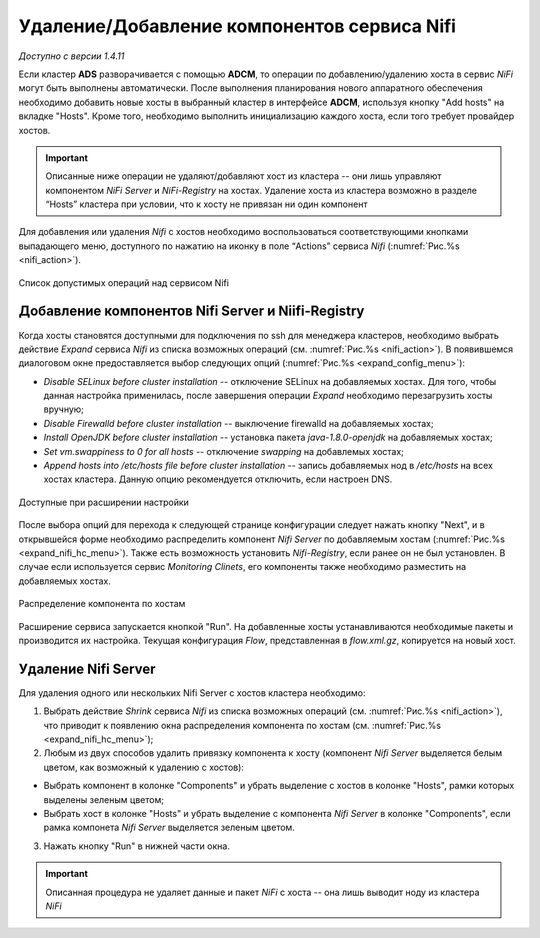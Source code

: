 Удаление/Добавление компонентов сервиcа Nifi
=============================================

*Доступно с версии 1.4.11*

Если кластер **ADS** разворачивается с помощью **ADCM**, то операции по добавлению/удалению хоста в сервис *NiFi* могут быть выполнены автоматически. После выполнения планирования нового аппаратного обеспечения необходимо добавить новые хосты в выбранный кластер в интерфейсе **ADCM**, используя кнопку "Add hosts" на вкладке "Hosts". Кроме того, необходимо выполнить инициализацию каждого хоста, если того требует провайдер хостов.

.. important:: Описанные ниже операции не удаляют/добавляют хост из кластера -- они лишь управляют компонентом *NiFi Server* и *NiFi-Registry* на хостах. Удаление хоста из кластера возможно в разделе “Hosts” кластера при условии, что к хосту не привязан ни один компонент

Для добавления или удаления *Nifi* с хостов необходимо воспользоваться соответствующими кнопками выпадающего меню, доступного по нажатию на иконку в поле “Actions” сервиса *Nifi* (:numref:`Рис.%s <nifi_action>`).

.. _nifi_action:

.. figure:: ../imgs/nifi_action.png
   :align: center

   Список допустимых операций над сервисом Nifi



Добавление компонентов Nifi Server и Niifi-Registry
---------------------------------------------------

Когда хосты становятся доступными для подключения по ssh для менеджера кластеров, необходимо выбрать действие *Expand* cервиса *Nifi* из списка возможных операций (см. :numref:`Рис.%s <nifi_action>`). В появившемся диалоговом окне предоставляется выбор следующих опций (:numref:`Рис.%s <expand_config_menu>`):

* *Disable SELinux before cluster installation* -- отключение SELinux на добавляемых хостах. Для того, чтобы данная настройка применилась, после завершения операции *Expand* необходимо перезагрузить хосты вручную;

* *Disable Firewalld before cluster installation* -- выключение firewalld на добавляемых хостах;

* *Install OpenJDK before cluster installation* -- установка пакета *java-1.8.0-openjdk* на добавляемых хостах;

* *Set vm.swappiness to 0 for all hosts* -- отключение *swapping* на добавлемых хостах;

* *Append hosts into /etc/hosts file before cluster installation* -- запись добавляемых нод в */etc/hosts* на всех хостах кластера. Данную опцию рекомендуется отключить, если настроен DNS.


.. _expand_config_menu:

.. figure:: ../imgs/expand_config_menu.png
   :align: center

   Доступные при расширении настройки


После выбора опций для перехода к следующей странице конфигурации следует нажать кнопку "Next", и в открывшейся форме необходимо распределить компонент *Nifi Server* по добавляемым хостам (:numref:`Рис.%s <expand_nifi_hc_menu>`). Также есть возможность установить *Nifi-Registry*, если ранее он не был установлен. В случае если используется сервис *Monitoring Clinets*, его компоненты также необходимо разместить на добавляемых хостах.

.. _expand_nifi_hc_menu:

.. figure:: ../imgs/expand_nifi_hc_menu.png
   :align: center
   
   Распределение компонента по хостам

Расширение сервиса запускается кнопкой "Run". На добавленные хосты устанавливаются необходимые пакеты и производится их настройка. Текущая конфигурация *Flow*, представленная в *flow.xml.gz*, копируется на новый хост.


Удаление Nifi Server
---------------------

Для удаления одного или нескольких Nifi Server с хостов кластера необходимо:

1. Выбрать действие *Shrink* cервиса *Nifi* из списка возможных операций (см. :numref:`Рис.%s <nifi_action>`), что приводит к появлению окна распределения компонента по хостам (см. :numref:`Рис.%s <expand_nifi_hc_menu>`);

2. Любым из двух способов удалить привязку компонента к хосту (компонент *Nifi Server* выделяется белым цветом, как возможный к удалению с хостов):

- Выбрать компонент в колонке "Components" и убрать выделение с хостов в колонке "Hosts", рамки которых выделены зеленым цветом;

- Выбрать хост в колонке "Hosts" и убрать выделение с компонента *Nifi Server* в колонке "Components", если рамка компонета *Nifi Server* выделяется зеленым цветом.

3. Нажать кнопку "Run" в нижней части окна.

.. important:: Описанная процедура не удаляет данные и пакет *NiFi* c хоста -- онa лишь выводит ноду из кластера *NiFi*


